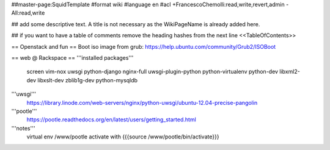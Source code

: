 ##master-page:SquidTemplate
#format wiki
#language en
#acl +FrancescoChemolli:read,write,revert,admin -All:read,write

## add some descriptive text. A title is not necessary as the WikiPageName is already added here.

## if you want to have a table of comments remove the heading hashes from the next line
<<TableOfContents>>

== Openstack and fun ==
Boot iso image from grub: https://help.ubuntu.com/community/Grub2/ISOBoot

== web @ Rackspace ==
'''installed packages'''
 screen vim-nox uwsgi python-django nginx-full uwsgi-plugin-python python-virtualenv python-dev libxml2-dev libxslt-dev zblib1g-dev python-mysqldb 

'''uwsgi'''
 https://library.linode.com/web-servers/nginx/python-uwsgi/ubuntu-12.04-precise-pangolin

'''pootle'''
 https://pootle.readthedocs.org/en/latest/users/getting_started.html

'''notes'''
 virtual env /www/pootle
 activate with {{{source /www/pootle/bin/activate}}}
